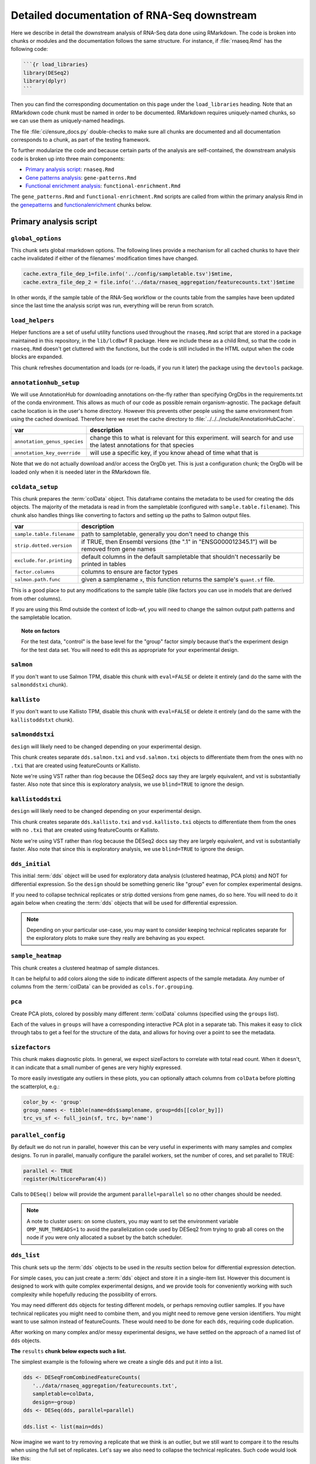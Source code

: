 .. _downstream-detailed:

Detailed documentation of RNA-Seq downstream
============================================

Here we describe in detail the downstream analysis of RNA-Seq data done using RMarkdown.
The code is broken into chunks or modules and the documentation follows the same
structure. For instance, if :file:`rnaseq.Rmd` has the following code:

.. code-block:: r

    ```{r load_libraries}
    library(DESeq2)
    library(dplyr)
    ```

Then you can find the corresponding documentation on this page under the
``load_libraries`` heading. Note that an RMarkdown code chunk must be named
in order to be documented. RMarkdown requires uniquely-named chunks, so we
can use them as uniquely-named headings.

The file :file:`ci/ensure_docs.py` double-checks to make sure all chunks are
documented and all documentation corresponds to a chunk, as part of the testing
framework.

To further modularize the code and because certain parts of the analysis are self-contained,
the downstream analysis code is broken up into three main components:

- `Primary analysis script`_: ``rnaseq.Rmd``
- `Gene patterns analysis`_: ``gene-patterns.Rmd``
- `Functional enrichment analysis`_: ``functional-enrichment.Rmd``

The ``gene_patterns.Rmd`` and ``functional-enrichment.Rmd`` scripts are called
from within the primary analysis Rmd in the genepatterns_ and functionalenrichment_
chunks below.

.. _rnaseqrmd:

Primary analysis script
~~~~~~~~~~~~~~~~~~~~~~~

``global_options``
------------------
This chunk sets global rmarkdown options. The following lines provide
a mechanism for all cached chunks to have their cache invalidated if either of
the filenames' modification times have changed.

.. code-block:: r

    cache.extra_file_dep_1=file.info('../config/sampletable.tsv')$mtime,
    cache.extra_file_dep_2 = file.info('../data/rnaseq_aggregation/featurecounts.txt')$mtime

In other words, if the sample table of the RNA-Seq workflow or the counts table from
the samples have been updated since the last time the analysis script was run, everything
will be rerun from scratch.

``load_helpers``
----------------

Helper functions are a set of useful utility functions used throughout the
``rnaseq.Rmd`` script that are stored in a package maintained in this
repository, in the ``lib/lcdbwf`` R package. Here we include these as a child
Rmd, so that the code in ``rnaseq.Rmd`` doesn't get cluttered with the
functions, but the code is still included in the HTML output when the code
blocks are expanded.

This chunk refreshes documentation and loads (or re-loads, if you run it later)
the package using the ``devtools`` package.

``annotationhub_setup``
-----------------------

We will use AnnotationHub for downloading annotations on-the-fly rather than
specifying OrgDbs in the requirements.txt of the conda environment. This allows
as much of our code as possible remain organism-agnostic. The package default
cache location is in the user's home directory. However this prevents other
people using the same environment from using the cached download. Therefore
here we reset the cache directory to
:file:`../../../include/AnnotationHubCache`.

+------------------------------+----------------------------------------------------------------------------------------------------------------------+
| var                          | description                                                                                                          |
+==============================+======================================================================================================================+
| ``annotation_genus_species`` | change this to what is relevant for this experiment. will search for and use the latest annotations for that species |
+------------------------------+----------------------------------------------------------------------------------------------------------------------+
| ``annotation_key_override``  | will use a specific key, if you know ahead of time what that is                                                      |
+------------------------------+----------------------------------------------------------------------------------------------------------------------+

Note that we do not actually download and/or access the OrgDb yet. This is just
a configuration chunk; the OrgDb will be loaded only when it is needed later in
the RMarkdown file.

``coldata_setup``
-----------------

This chunk prepares the :term:`colData` object. This dataframe contains the
metadata to be used for creating the dds objects. The majority of the metadata
is read in from the sampletable (configured with ``sample.table.filename``).
This chunk also handles things like converting to factors and setting up the
paths to Salmon output files.

+---------------------------+------------------------------------------------------------------------------------------------+
| var                       | description                                                                                    |
+===========================+================================================================================================+
| ``sample.table.filename`` | path to sampletable, generally you don't need to change this                                   |
+---------------------------+------------------------------------------------------------------------------------------------+
| ``strip.dotted.version``  | if TRUE, then Ensembl versions (the ".1" in "ENSG000012345.1") will be removed from gene names |
+---------------------------+------------------------------------------------------------------------------------------------+
| ``exclude.for.printing``  | default columns in the default sampletable that shouldn't necessarily be printed in tables     |
+---------------------------+------------------------------------------------------------------------------------------------+
| ``factor.columns``        | columns to ensure are factor types                                                             |
+---------------------------+------------------------------------------------------------------------------------------------+
| ``salmon.path.func``      | given a samplename ``x``, this function returns the sample's ``quant.sf`` file.                |
+---------------------------+------------------------------------------------------------------------------------------------+

This is a good place to put any modifications to the sample table (like factors
you can use in models that are derived from other columns).

If you are using this Rmd outside the context of lcdb-wf, you will need to
change the salmon output path patterns and the sampletable location.

.. topic:: Note on factors

   For the test data, "control" is the base level for the "group" factor simply
   because that's the experiment design for the test data set. You will
   need to edit this as appropriate for your experimental design.


``salmon``
----------

If you don't want to use Salmon TPM, disable this chunk with ``eval=FALSE`` or
delete it entirely (and do the same with the ``salmonddstxi`` chunk).

``kallisto``
------------

If you don't want to use Kallisto TPM, disable this chunk with ``eval=FALSE`` or
delete it entirely (and do the same with the ``kallistoddstxt`` chunk).

``salmonddstxi``
----------------

``design`` will likely need to be changed depending on your experimental
design.

This chunk creates separate ``dds.salmon.txi`` and ``vsd.salmon.txi`` objects to
differentiate them from the ones with no ``.txi`` that are created using
featureCounts or Kallisto.

Note we're using VST rather than rlog because the DESeq2 docs say they are
largely equivalent, and vst is substantially faster. Also note that since this
is exploratory analysis, we use ``blind=TRUE`` to ignore the design.

``kallistoddstxi``
------------------

``design`` will likely need to be changed depending on your experimental
design.

This chunk creates separate ``dds.kallisto.txi`` and ``vsd.kallisto.txi`` objects to
differentiate them from the ones with no ``.txi`` that are created using
featureCounts or Kallisto.

Note we're using VST rather than rlog because the DESeq2 docs say they are
largely equivalent, and vst is substantially faster. Also note that since this
is exploratory analysis, we use ``blind=TRUE`` to ignore the design.

``dds_initial``
---------------

This initial :term:`dds` object will be used for exploratory data analysis
(clustered heatmap, PCA plots) and NOT for differential expression. So the
``design`` should be something generic like "group" even for complex
experimental designs.

If you need to collapse technical replicates or strip dotted versions from gene
names, do so here. You will need to do it again below when creating the
:term:`dds` objects that will be used for differential expression.

.. note::

    Depending on your particular use-case, you may want to consider keeping
    technical replicates separate for the exploratory plots to make sure they
    really are behaving as you expect.


``sample_heatmap``
------------------

This chunk creates a clustered heatmap of sample distances.

It can be helpful to add colors along the side to indicate different aspects of the
sample metadata. Any number of columns from the :term:`colData` can be provided
as ``cols.for.grouping``.

``pca``
-------

Create PCA plots, colored by possibly many different :term:`colData` columns
(specified using the ``groups`` list).

Each of the values in ``groups`` will have a corresponding interactive PCA plot
in a separate tab. This makes it easy to click through tabs to get a feel for
the structure of the data, and allows for hoving over a point to see the
metadata.


``sizefactors``
---------------

This chunk makes diagnostic plots. In general, we expect sizeFactors to
correlate with total read count. When it doesn't, it can indicate that a small
number of genes are very highly expressed.

To more easily investigate any outliers in these plots, you can optionally
attach columns from ``colData`` before plotting the scatterplot, e.g.:

.. code-block:: r

   color_by <- 'group'
   group_names <- tibble(name=dds$samplename, group=dds[[color_by]])
   trc_vs_sf <- full_join(sf, trc, by='name')

``parallel_config``
-------------------

By default we do not run in parallel, however this can be very useful in
experiments with many samples and complex designs. To run in parallel, manually
configure the parallel workers, set the number of cores, and set parallel to
TRUE:

.. code-block:: r

   parallel <- TRUE
   register(MulticoreParam(4))

Calls to ``DESeq()`` below will provide the argument ``parallel=parallel`` so no
other changes should be needed.

.. note::

    A note to cluster users: on some clusters, you may want to set the
    environment variable ``OMP_NUM_THREADS=1`` to avoid the parallelization code
    used by DESeq2 from trying to grab all cores on the node if you were only
    allocated a subset by the batch scheduler.

.. _dds_list:

``dds_list``
------------

This chunk sets up the :term:`dds` objects to be used in the `results` section
below for differential expression detection.

For simple cases, you can just create a :term:`dds` object and store it in
a single-item list. However this document is designed to work with quite
complex experimental designs, and we provide tools for conveniently working with
such complexity while hopefully reducing the possibility of errors.

You may need different ``dds`` objects for testing different models, or perhaps
removing outlier samples. If you have technical replicates you might need to
combine them, and you might need to remove gene version identifiers. You might
want to use salmon instead of featureCounts. These would need to be done for
each ``dds``, requiring code duplication.

After working on many complex and/or messy experimental designs, we have
settled on the approach of a named list of ``dds`` objects.

**The** ``results`` **chunk below expects such a list.**

The simplest example is the following where we create a single ``dds`` and put
it into a list.

.. code-block:: r

   dds <- DESeqFromCombinedFeatureCounts(
      '../data/rnaseq_aggregation/featurecounts.txt',
      sampletable=colData,
      design=~group)
   dds <- DESeq(dds, parallel=parallel)

   dds.list <- list(main=dds)

Now imagine we want to try removing a replicate that we think is an outlier, but
we still want to compare it to the results when using the full set of
replicates. Let's say we also need to collapse the technical replicates. Such
code would look like this:

.. code-block:: r

   # First object with all replicates
   dds1 <- DESeqFromCombinedFeatureCounts(
      '../data/rnaseq_aggregation/featurecounts.txt',
      sampletable=colData,
      design=~group)
   dds1 <- collapseReplicates(dds1, 'biorep')
   dds1 <- DESeq(dds1, parallel=parallel)

   # Similar to above, but remove replicate 4
   dds2 <- DESeqFromCombinedFeatureCounts(
      '../data/rnaseq_aggregation/featurecounts.txt',
      sampletable=colData %>% filter(replicate!='rep4'),
      design=~group,
      # need subset.counts=TRUE if we want to automatically
      # subset the featureCounts to match the filtered colData
      # we provided.
      subset.counts=TRUE
      )
   dds2 <- collapseReplicates(dds, 'biorep')
   dds2 <- DESeq(dds2, parallel=parallel)

Based on our experience, as we add more ``dds`` objects the code gets more
error-prone. So for more complex use-cases, we have a function
``lcdbwf::make.dds``.

To use it, first we create a list of lists. The names of this list are useful
names you give each :term:`dds` object. Here, it's ``main`` and ``no.rep.4``.
For each of those names, the correspdonding values are lists with at least the
names ``sampletable`` and ``design`` which will be used to generate each
:term:`dds`. Aditional arguments to pass to ``DESeqFromCombinedFeatureCounts``,
like ``subset.counts=TRUE``, are provided in a separate ``args`` entry in the
list.

Then, we apply the ``make.dds`` function over that list:

.. code-block:: r

    map(lst, make.dds)

When doing so, we can optionally apply other arguments to every :term:`dds`
object in there. In the example below, we combine technical replicates on
biorep for every :term:`dds`, and use the same parallel argument for all of
them.

So the above example becomes the following:

.. code-block:: r

   lst <- list(
      main=list(sampletable=colData, design=~group),
      no.rep.4=list(
         sampletable=colData %>% filter(replicate!='rep4'),
         design=~group,
         args=list(subset.counts=TRUE))
   )

   dds.list <- map(lst, make.dds, collapse_by='biorep', parallel=parallel)

Note the following:

- the file is set by default to be
  :file:`../data/rnaseq_aggregation/featurecounts.txt`. Use a different file on
  a dds-specific basis by including ``file="path/to/file.txt"``.
- we can supply additional args, like ``subset.counts=TRUE``, on a per-dds
  basis. If the sampletable is filtered, by default ``make.dds`` takes
  a conservative approach and complains that the featureCounts table does not
  match the sampletable. Specify ``subset.counts=TRUE`` to indicate that it's
  OK.
- the ``collapse_by`` is applied to everything in the list; in this example, all
  counts for lines in the sample table that share the same "biorep" value will
  be summed.
- the ``parallel`` argument is also used for everything in the list

See the help for ``lcdbwf::make.dds`` for more details.

This chunk becomes a dependency of all of the ``results`` chunks below.

``results``
-----------

This is actually a series of chunks where the bulk of the differential
expression analysis takes place.

For simple cases, you probably just need one of these. But for complex
experimental designs where you end up doing lots of contrasts, it can get time
consuming to run them every time you change the RMarkdown file.

The end result of these chunks is a single list containing DESeq2 results
objects and metadata in (sub)lists. Each of these sublists has:

- ``res``, the results object
- ``dds``, the string name in ``names(dds.list)``
- ``label``, a "nice" label to use

A two-contrast list might look like this. This continues our example from above,
where we want to run the same contrast on all samples and after removing
replicate 4:

.. code-block:: r

    res.list <- list(

        # First contrast using all samples
        ko.vs.wt=list(
            res=results(
                dds.list[["main"]],
                contrast=c("genotype", "KO", "WT"),
                parallel=parallel
            ),
            dds=dds.list[["main""]],
            label="KO vs WT"
        ),

        # Same contrast, but use the dds object that had replicate 4 removed
        ko.vs.wt.no.rep4=list(
            res=results(
                dds.list[["no.rep.4"]],
                contrast=c("genotype", "KO", "WT"),
                parallel=parallel
            ),
            dds=dds.list[["no.rep.4""]],
            label="KO vs WT, without replicate 4"
        )
    )

If you have a small number of contrasts, this works fine. For complex
experimental designs, read on....

Complex experimental designs with many contrasts
^^^^^^^^^^^^^^^^^^^^^^^^^^^^^^^^^^^^^^^^^^^^^^^^
For complex experimental designs with many contrasts, we can take advantage of
the ``knitr`` package's caching functionality to incrementally build results
objects and cache them. However, if we put all ``results()`` calls into the same
chunk and cache that, then a change anywhere in that chunk will invalidate the
cache, causing it all to be run again. An alternative is to put each
``results()`` call into its own chunk. But then we need to keep track of
dependencies and ensure those dependencies are specified in downstream chunks.
If you add a chunk and cache it, but forget to add the dependency later, the
environment will be inconsistent.

We use a modification of this second strategy. In the example above where we
have two contrasts (labeled ``ko.vs.wt`` and ``ko.vs.wt.no.rep4``), we put each
of those goes into its own chunk, but according to the following rules:

- the chunk name must start with ``results_``
- the variable name starts with ``contr_``, and the rest of the variable name
  will be used as the name in the list

So the above example becomes:

.. code-block:: r

    ```{r results_01, cache=TRUE, dependson=c('dds.list')}
        # First contrast using all samples
        contr_ko.vs.wt <- list(
            res=results(
                dds.list[["main"]],
                contrast=c("genotype", "KO", "WT"),
                parallel=parallel
            ),
            dds=dds.list[["main""]],
            label="KO vs WT"
        )
    ```

    ```{r results_02, cache=TRUE, dependson=c('dds.list')}
        # Same contrast, but use the dds object that had replicate 4 removed
        contr_ko.vs.wt.no.rep4 <- list(
            res=results(
                dds.list[["no.rep.4"]],
                contrast=c("genotype", "KO", "WT"),
                parallel=parallel
            ),
            dds=dds.list[["no.rep.4""]],
            label="KO vs WT, without replicate 4"
        )
    ```

Then we assemble everything together in a later chunk. The first trick in this
assembly chunk is that, because of the chunk naming scheme (names starting with
``results_``), we can automatically compile the list of chunks that are
dependencies. This ensures that the assembled list is up-to-date. The second
trick is that it inspects the environment to find variables with the naming
scheme ``contr_`` and does the work of inserting them into a list where the
names of the list come from the variable names without the ``contr_`` prefix.

.. code-block:: r

   ```{r assemble_variables, cache=TRUE, dependson=knitr::all_labels()[grepl('^results', knitr::all_labels())]}
    res.list <- list()
    contrast_list <- ls()[grepl("^contr_", ls())]
    res.list <- map(contrast_list, function(x) eval(parse(text=x)))
    res_names <- map(contrast_list, function(x) str_replace(x, "contr_", ""))
    names(res.list) <- res_names

The end result of this chunk is a list of lists that is used by functions in
the `lcdbwf` R package for more downstream work. For more details, see
:term:`res.list`.

For each contrast (that is, each entry in `res.list`) the below chunks will
automatically create a DE results section including:

- a tabbed section using the label as a header
- summary table
- MA plot
- counts plots of top 3 up- and down-regulated genes
- p-value distribution
- exported results tables with links

.. _contrast:

Specifying contrasts
^^^^^^^^^^^^^^^^^^^^

Contrasts can be specified in three different ways.

.. note::

   In these examples, "control" and "treatment" are factor levels in the
   "group" factor (which was in the :term:`colData`), and the :term:`dds`
   object was created with the design ``~group``:

1. A character vector to the `contrast` parameter.

   This should be a three element vector:

   - the name of a factor in the design formula
   - name of the numerator for the fold change
   - the name of the denominator for the fold change. E.g.,

   .. code-block:: r

      res <- results(dds, contrast=c('group', 'treatment', 'control')

   That is, **the control must be last**.

2. `name` parameter for ``results()`` function call or `coef` parameter for
   ``lfcShrink()`` call

   `name` or `coef` should be one of the values returned by
   ``resultsNames(dds)`` that corresponds to the precomputed results. E.g.

   .. code-block:: r

      resultsNames(dds)
      # [1] "Intercept"  "group_treatment_vs_control"

      res <- results(dds, name='group_treatment_vs_control')

3. A numeric contrast vector with one element for each element in the
   ``resultsNames()`` function call. This is useful for arbitrary comparisons
   in multi-factor designs with a grouping variable.

   .. code-block:: r

      resultsNames(dds)
      # [1] "Intercept"  "group_treatment_vs_control"

      res <- results(dds, contrast=c(0, 1))


The most general way to specify contrasts
^^^^^^^^^^^^^^^^^^^^^^^^^^^^^^^^^^^^^^^^^

The most general way to specify contrasts is with a numeric vector (third
option above).

Here is a worked example, using a two-factor experiment.

`group` encodes all combinations of a two-factor experiment, so we construct
a sampletable that looks like the following (here, showing 2 replicates per
group):

.. code-block::

   sample   genotype   condition   group
   1        A          I           IA
   2        A          I           IA
   3        B          I           IB
   4        B          I           IB
   5        A          II          IIA
   6        A          II          IIA
   7        B          II          IIB
   8        B          II          IIB



We can make arbitrary comparisons by fitting an 'intercept-less' model, e.g.
``design=~group + 0``, and numeric contrast vectors:

.. code-block:: r

   dds <- DESeqDataSetFromCombinedFeatureCounts(
       '../data/rnaseq_aggregation/featurecounts.txt',
       sampletable=colData,
       # NOTE: the design is now different
       design=~group + 0
   )
   dds <- DESeq(dds)

Check ``resultsNames``:

.. code-block::

   resultsNames(dds)
   # [1] "groupIA"  "groupIB"  "groupIIA"  "groupIIB"

So any numeric vectors we provide must be 4 items long. Here is how we can make
various contrasts with this experimental design. In each example, the
coefficients are indicated above the resultsNames to make it easier to see.

To compare IA and IB (that is, the genotype effect only in condition I):

.. code-block:: r

   #     1          -1         0           0
   # "groupIA"  "groupIB"  "groupIIA"  "groupIIB"

   res <- results(dds, contrast=c(1, -1, 0, 0)


Effect of genotype B (that is, disregard information about condition):

.. code-block:: r

   #     1          -1         1           -1
   # "groupIA"  "groupIB"  "groupIIA"  "groupIIB"

   res <- results(dds, contrast=c(1, -1, 1, -1)


Effect of condition II (that is, disregard information about genotype):

.. code-block:: r

   #     1           1         -1          -1
   # "groupIA"  "groupIB"  "groupIIA"  "groupIIB"

   res <- results(dds, contrast=c(1, 1, -1, -1)



Interaction term, that is, (IA vs IB) vs (IIA vs IIB). This is effectively ``(IA
- IB) - (IIA - IIB)``, which in turn becomes ``IA - IB - IIA + IIB``:

.. code-block:: r

   #     1          -1         -1          1
   # "groupIA"  "groupIB"  "groupIIA"  "groupIIB"

   res <- results(dds, contrast=c(1, -1, -1, 1)


Notes on using lfcShrink
^^^^^^^^^^^^^^^^^^^^^^^^
As currently implemented (05 apr 2018), lfcShrink checks its arguments for an
existing results table. If it exists, it applies shrinkage to the lfc and se
in that table. If it *doesn't* exist, it calls results on dds with the syntax

    res <- results(dds, name=coef)

or

    res <- results(dds, contrast=contrast)

It does not pass any further arguments to results, and it doesn't warn you
that results-style arguments were unrecognized and ignored. Therefore,
lfcShrink DOES NOT directly support lfcThreshold, or other alternative
hypotheses, or any of the custom analysis methods you can access through
results(). To get those, you have to call results first, without shrinkage,
and then apply lfcShrink.

Here we use the lfcShrink version of the results. In DESeq2 versions >1.16,
the lfc shrinkage is performed in a separate step, so that's what we do here.
This is slightly different results than if you used betaPrior=TRUE when
creating the DESeq object.



``attach``
----------

Typically the genes as labeled in the counts tables use Ensembl or other
not-quite-human-readable names. This chunk allows you to add additional gene
information to the results objects.

+---------+----------------------------------------------------------------------------------+
| var     | description                                                                      |
+=========+==================================================================================+
| keytype | in the counts table, what format are the gene IDs? Must be a column in the OrgDb |
+---------+----------------------------------------------------------------------------------+
| columns | what additional gene IDs to add? Must be columns in the OrgDb                    |
+---------+----------------------------------------------------------------------------------+

``reportresults``
-----------------

This is the section that creates multiple, tabbed outputs for each of the
contrasts in the :term:`res.list`.

``selections``
--------------

Here we get a list of DE genes from the :term:`res.list` object
to use for downstream analysis using the log2FoldChange (lfc) and
false discovery rate (FDR) thresholds.

``upsetplots``
--------------

This chunk produces Upset plots comparing the selected lists of genes.

``helpdocs``
------------

For new users, or when distributing the output to collaborators who might
not be familiar with the plots contained in the report, a background and
help section are included as a child Rmd. This can be disabled by setting
`eval=FALSE` for this chunk.

``genepatterns``
----------------

Here we perform pattern analysis of the differentially expressed genes
to find co-regulated sets of genes using the ``DEGreport`` R package
in a separate child Rmd. For more details see `Gene patterns analysis`_ below.

``functionalenrichment``
------------------------

Here we perform functional enrichment analysis of the differentially expressed genes
to find enriched functional terms or pathways using the ``clusterProfiler`` R package.
This analysis is also performed in a separate child Rmd; for more details see `Functional enrichment analysis`_ below.

Gene patterns analysis
~~~~~~~~~~~~~~~~~~~~~~
See :ref:`gene-patterns` for details.

Functional enrichment analysis
~~~~~~~~~~~~~~~~~~~~~~~~~~~~~~
See :ref:`functional-enrichment` for details.

Glossary
--------
.. glossary::

   colData
      The metadata describing the samples. This is originally defined in the
      sampletable for the entire lcdb-wf run, is imported into rnaseq.Rmd, and
      may be subsequently modified.

   dds
      DESeq data set object. Typically this is incrementally added to, as in
      the DESeq2 vignette.

   vsd
      The variance-stabilized transformed version of the counts. Used for PCA,
      clustered heatmaps, and gene patterns.

   res.list
      A list, with one item per contrast. Each of those items in turn is a list
      of objects that together compose the contrast (dds, results object, and
      label). This list-of-lists, which we call `res.list` for short, is used
      by functions in the `lcdbwf` R package for more downstream work.

      For a single contrast, it might look something like this:

      .. code-block:: r

         res.list[['contrast1']][['dds']] <- dds
         res.list[['contrast1']][['res']] <- res
         res.list[['contrast1']][['label']] <- 'Treatment vs control'

